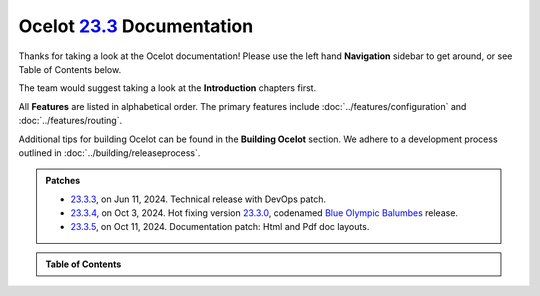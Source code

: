 .. _23.2.0: https://github.com/ThreeMammals/Ocelot/releases/tag/23.2.0
.. _23.3.0: https://github.com/ThreeMammals/Ocelot/releases/tag/23.3.0
.. _23.3.3: https://github.com/ThreeMammals/Ocelot/releases/tag/23.3.3
.. _23.3.4: https://github.com/ThreeMammals/Ocelot/releases/tag/23.3.4
.. _23.3.5: https://github.com/ThreeMammals/Ocelot/releases/tag/23.3.5
.. _23.3: https://github.com/ThreeMammals/Ocelot/releases/tag/23.3.4

============================
Ocelot `23.3`_ Documentation
============================

Thanks for taking a look at the Ocelot documentation!
Please use the left hand **Navigation** sidebar to get around, or see Table of Contents below.

The team would suggest taking a look at the **Introduction** chapters first.

All **Features** are listed in alphabetical order.
The primary features include :doc:`../features/configuration` and :doc:`../features/routing`.

Additional tips for building Ocelot can be found in the **Building Ocelot** section.
We adhere to a development process outlined in :doc:`../building/releaseprocess`.

.. admonition:: Patches

  - `23.3.3`_, on Jun 11, 2024. Technical release with DevOps patch.
  - `23.3.4`_, on Oct 3, 2024. Hot fixing version `23.3.0`_, codenamed `Blue Olympic Balumbes <https://www.youtube.com/live/j-Ou-ggS718?si=fPPwmOwjYEZq70H9&t=9518>`_ release.
  - `23.3.5`_, on Oct 11, 2024. Documentation patch: Html and Pdf doc layouts.

.. admonition:: Table of Contents

  .. toctree::
    :maxdepth: 2
    :caption: Welcome

    releasenotes

  .. toctree::
    :maxdepth: 3
    :caption: Introduction

    introduction/bigpicture
    introduction/gettingstarted
    introduction/contributing
    introduction/notsupported
    introduction/gotchas

  .. toctree::
    :maxdepth: 3
    :caption: Features

    features/administration
    features/authentication
    features/authorization
    features/caching
    features/claimstransformation
    features/configuration
    features/delegatinghandlers
    features/dependencyinjection
    features/errorcodes
    features/graphql
    features/headerstransformation
    features/kubernetes
    features/loadbalancer
    features/logging
    features/metadata
    features/methodtransformation
    features/middlewareinjection
    features/qualityofservice
    features/ratelimiting
    features/requestaggregation
    features/requestid
    features/routing
    features/servicediscovery
    features/servicefabric
    features/tracing
    features/websockets

  .. toctree::
    :maxdepth: 3
    :caption: Building Ocelot

    building/overview
    building/building
    building/tests
    building/releaseprocess


